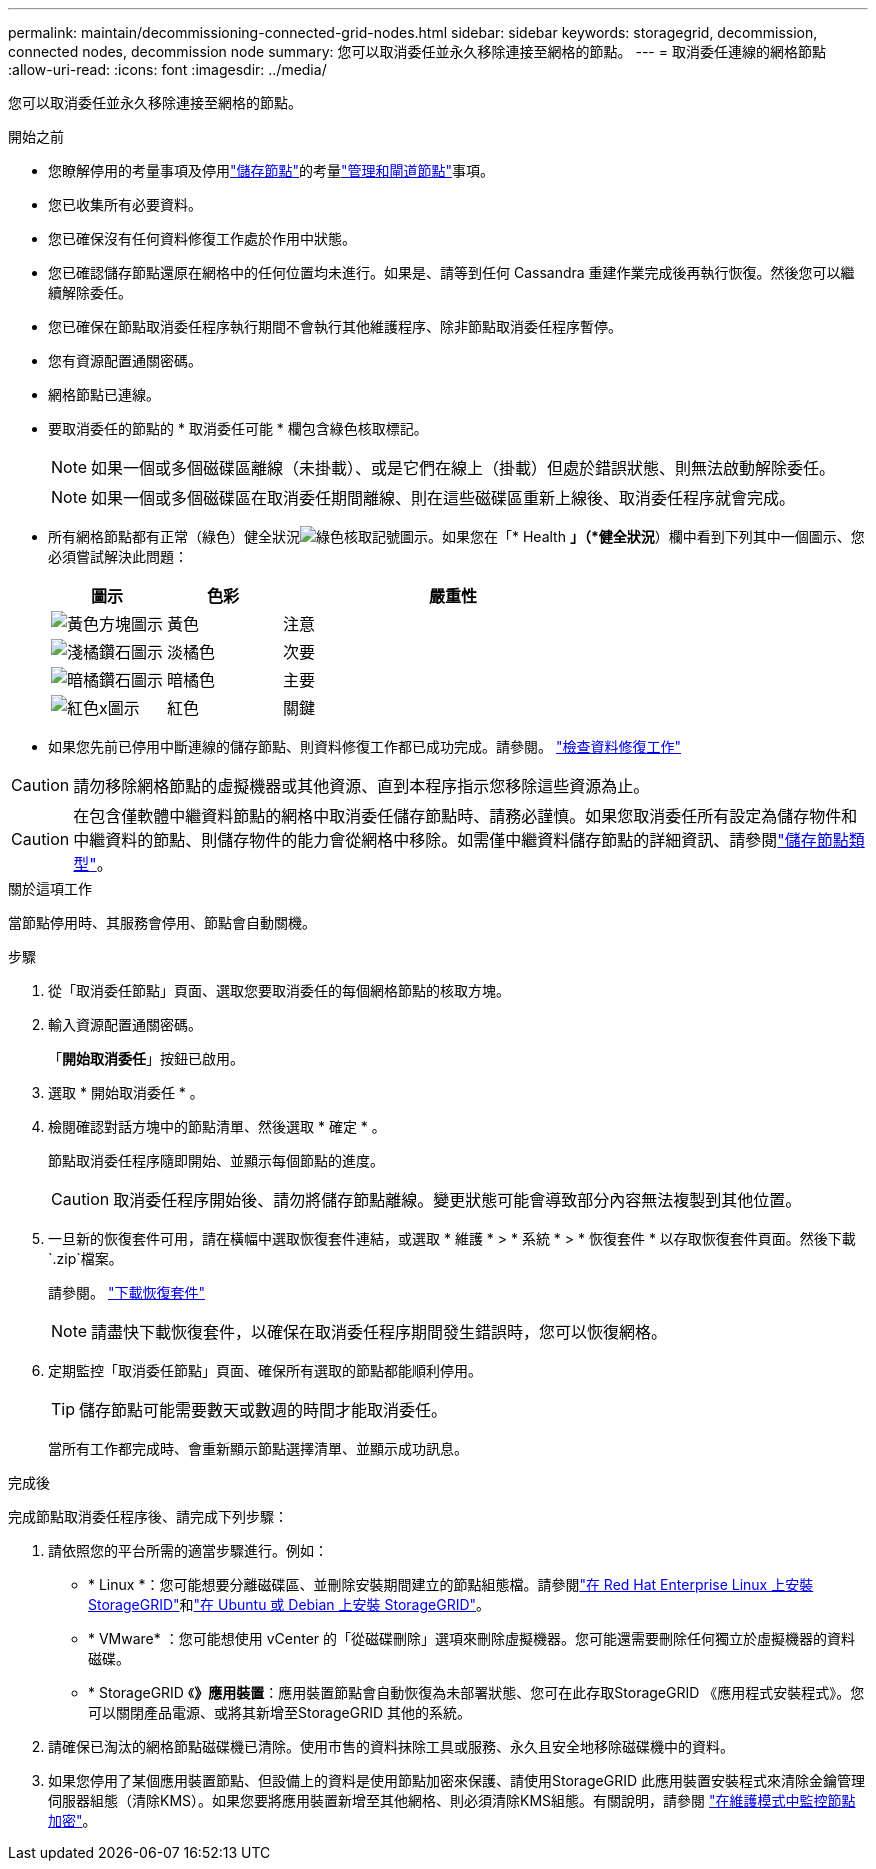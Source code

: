 ---
permalink: maintain/decommissioning-connected-grid-nodes.html 
sidebar: sidebar 
keywords: storagegrid, decommission, connected nodes, decommission node 
summary: 您可以取消委任並永久移除連接至網格的節點。 
---
= 取消委任連線的網格節點
:allow-uri-read: 
:icons: font
:imagesdir: ../media/


[role="lead"]
您可以取消委任並永久移除連接至網格的節點。

.開始之前
* 您瞭解停用的考量事項及停用link:considerations-for-decommissioning-storage-nodes.html["儲存節點"]的考量link:considerations-for-decommissioning-admin-or-gateway-nodes.html["管理和閘道節點"]事項。
* 您已收集所有必要資料。
* 您已確保沒有任何資料修復工作處於作用中狀態。
* 您已確認儲存節點還原在網格中的任何位置均未進行。如果是、請等到任何 Cassandra 重建作業完成後再執行恢復。然後您可以繼續解除委任。
* 您已確保在節點取消委任程序執行期間不會執行其他維護程序、除非節點取消委任程序暫停。
* 您有資源配置通關密碼。
* 網格節點已連線。
* 要取消委任的節點的 * 取消委任可能 * 欄包含綠色核取標記。
+

NOTE: 如果一個或多個磁碟區離線（未掛載）、或是它們在線上（掛載）但處於錯誤狀態、則無法啟動解除委任。

+

NOTE: 如果一個或多個磁碟區在取消委任期間離線、則在這些磁碟區重新上線後、取消委任程序就會完成。

* 所有網格節點都有正常（綠色）健全狀況image:../media/icon_alert_green_checkmark.png["綠色核取記號圖示"]。如果您在「* Health *」（*健全狀況*）欄中看到下列其中一個圖示、您必須嘗試解決此問題：
+
[cols="1a,1a,3a"]
|===
| 圖示 | 色彩 | 嚴重性 


 a| 
image:../media/icon_alarm_yellow_notice.gif["黃色方塊圖示"]
 a| 
黃色
 a| 
注意



 a| 
image:../media/icon_alert_yellow_minor.png["淺橘鑽石圖示"]
 a| 
淡橘色
 a| 
次要



 a| 
image:../media/icon_alert_orange_major.png["暗橘鑽石圖示"]
 a| 
暗橘色
 a| 
主要



 a| 
image:../media/icon_alert_red_critical.png["紅色x圖示"]
 a| 
紅色
 a| 
關鍵

|===
* 如果您先前已停用中斷連線的儲存節點、則資料修復工作都已成功完成。請參閱。 link:checking-data-repair-jobs.html["檢查資料修復工作"]



CAUTION: 請勿移除網格節點的虛擬機器或其他資源、直到本程序指示您移除這些資源為止。


CAUTION: 在包含僅軟體中繼資料節點的網格中取消委任儲存節點時、請務必謹慎。如果您取消委任所有設定為儲存物件和中繼資料的節點、則儲存物件的能力會從網格中移除。如需僅中繼資料儲存節點的詳細資訊、請參閱link:../primer/what-storage-node-is.html#types-of-storage-nodes["儲存節點類型"]。

.關於這項工作
當節點停用時、其服務會停用、節點會自動關機。

.步驟
. 從「取消委任節點」頁面、選取您要取消委任的每個網格節點的核取方塊。
. 輸入資源配置通關密碼。
+
「*開始取消委任*」按鈕已啟用。

. 選取 * 開始取消委任 * 。
. 檢閱確認對話方塊中的節點清單、然後選取 * 確定 * 。
+
節點取消委任程序隨即開始、並顯示每個節點的進度。

+

CAUTION: 取消委任程序開始後、請勿將儲存節點離線。變更狀態可能會導致部分內容無法複製到其他位置。

. 一旦新的恢復套件可用，請在橫幅中選取恢復套件連結，或選取 * 維護 * > * 系統 * > * 恢復套件 * 以存取恢復套件頁面。然後下載 `.zip`檔案。
+
請參閱。 link:downloading-recovery-package.html["下載恢復套件"]

+

NOTE: 請盡快下載恢復套件，以確保在取消委任程序期間發生錯誤時，您可以恢復網格。

. 定期監控「取消委任節點」頁面、確保所有選取的節點都能順利停用。
+

TIP: 儲存節點可能需要數天或數週的時間才能取消委任。

+
當所有工作都完成時、會重新顯示節點選擇清單、並顯示成功訊息。



.完成後
完成節點取消委任程序後、請完成下列步驟：

. 請依照您的平台所需的適當步驟進行。例如：
+
** * Linux *：您可能想要分離磁碟區、並刪除安裝期間建立的節點組態檔。請參閱link:../rhel/index.html["在 Red Hat Enterprise Linux 上安裝 StorageGRID"]和link:../ubuntu/index.html["在 Ubuntu 或 Debian 上安裝 StorageGRID"]。
** * VMware* ：您可能想使用 vCenter 的「從磁碟刪除」選項來刪除虛擬機器。您可能還需要刪除任何獨立於虛擬機器的資料磁碟。
** * StorageGRID 《*》應用裝置*：應用裝置節點會自動恢復為未部署狀態、您可在此存取StorageGRID 《應用程式安裝程式》。您可以關閉產品電源、或將其新增至StorageGRID 其他的系統。


. 請確保已淘汰的網格節點磁碟機已清除。使用市售的資料抹除工具或服務、永久且安全地移除磁碟機中的資料。
. 如果您停用了某個應用裝置節點、但設備上的資料是使用節點加密來保護、請使用StorageGRID 此應用裝置安裝程式來清除金鑰管理伺服器組態（清除KMS）。如果您要將應用裝置新增至其他網格、則必須清除KMS組態。有關說明，請參閱 https://docs.netapp.com/us-en/storagegrid-appliances/commonhardware/monitoring-node-encryption-in-maintenance-mode.html["在維護模式中監控節點加密"^]。

